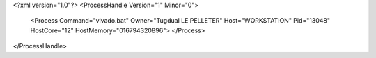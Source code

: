 <?xml version="1.0"?>
<ProcessHandle Version="1" Minor="0">
    <Process Command="vivado.bat" Owner="Tugdual LE PELLETER" Host="WORKSTATION" Pid="13048" HostCore="12" HostMemory="016794320896">
    </Process>
</ProcessHandle>

